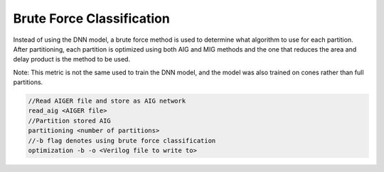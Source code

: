 Brute Force Classification
===========================

Instead of using the DNN model, a brute force method is used to determine what algorithm to use for each partition. After partitioning, each partition is optimized using both AIG and MIG methods and the one that reduces the area and delay product is the method to be used. 

Note: This metric is not the same used to train the DNN model, and the model was also trained on cones rather than full partitions.

.. code-block:: c++
	
	//Read AIGER file and store as AIG network
	read_aig <AIGER file>
	//Partition stored AIG 
	partitioning <number of partitions>
	//-b flag denotes using brute force classification
	optimization -b -o <Verilog file to write to>